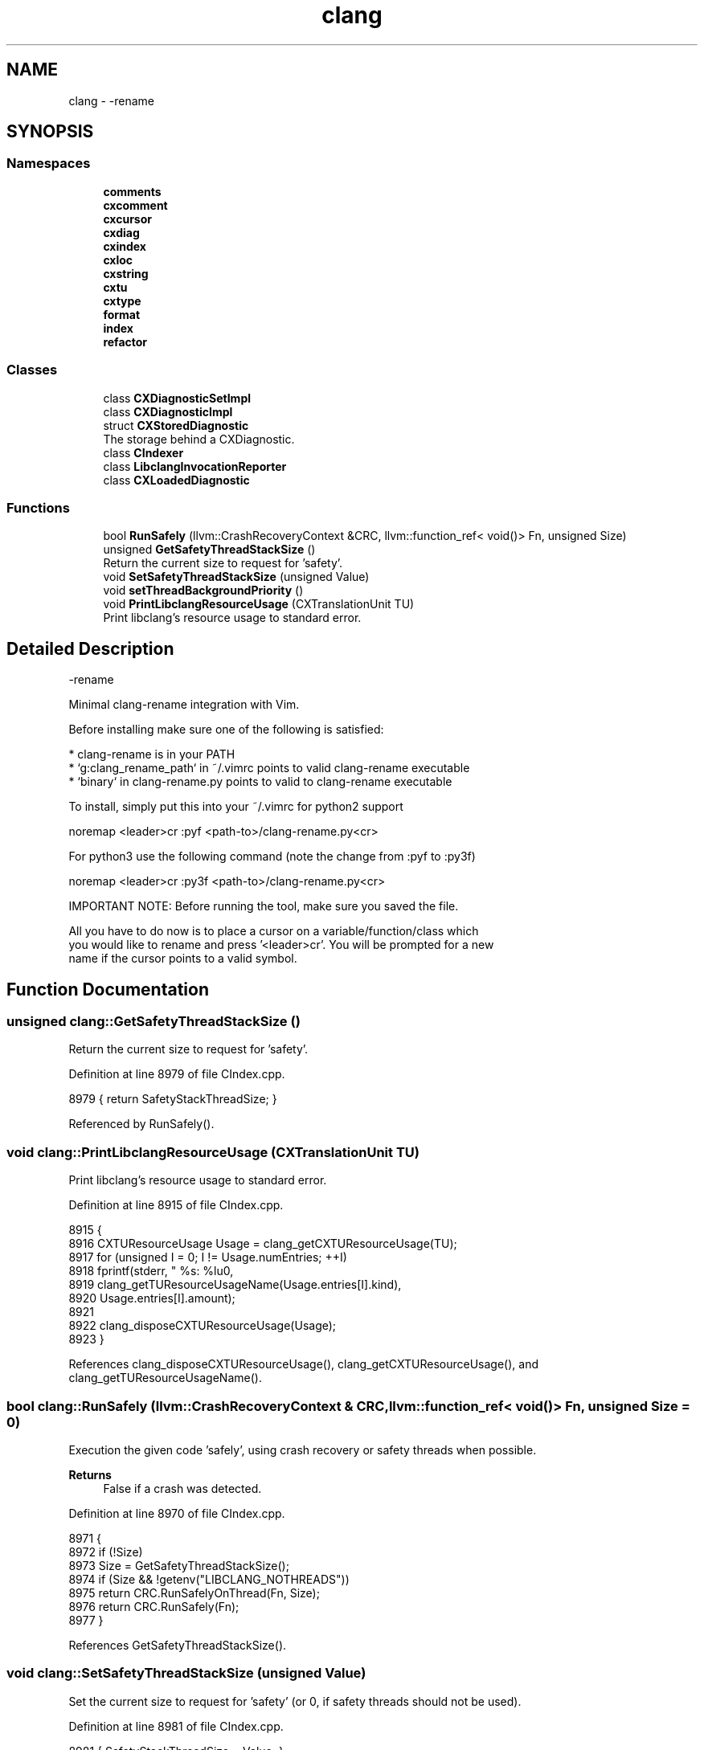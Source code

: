 .TH "clang" 3 "Sat Feb 12 2022" "Version 1.2" "Regions Of Interest (ROI) Profiler" \" -*- nroff -*-
.ad l
.nh
.SH NAME
clang \- -rename  

.SH SYNOPSIS
.br
.PP
.SS "Namespaces"

.in +1c
.ti -1c
.RI " \fBcomments\fP"
.br
.ti -1c
.RI " \fBcxcomment\fP"
.br
.ti -1c
.RI " \fBcxcursor\fP"
.br
.ti -1c
.RI " \fBcxdiag\fP"
.br
.ti -1c
.RI " \fBcxindex\fP"
.br
.ti -1c
.RI " \fBcxloc\fP"
.br
.ti -1c
.RI " \fBcxstring\fP"
.br
.ti -1c
.RI " \fBcxtu\fP"
.br
.ti -1c
.RI " \fBcxtype\fP"
.br
.ti -1c
.RI " \fBformat\fP"
.br
.ti -1c
.RI " \fBindex\fP"
.br
.ti -1c
.RI " \fBrefactor\fP"
.br
.in -1c
.SS "Classes"

.in +1c
.ti -1c
.RI "class \fBCXDiagnosticSetImpl\fP"
.br
.ti -1c
.RI "class \fBCXDiagnosticImpl\fP"
.br
.ti -1c
.RI "struct \fBCXStoredDiagnostic\fP"
.br
.RI "The storage behind a CXDiagnostic\&. "
.ti -1c
.RI "class \fBCIndexer\fP"
.br
.ti -1c
.RI "class \fBLibclangInvocationReporter\fP"
.br
.ti -1c
.RI "class \fBCXLoadedDiagnostic\fP"
.br
.in -1c
.SS "Functions"

.in +1c
.ti -1c
.RI "bool \fBRunSafely\fP (llvm::CrashRecoveryContext &CRC, llvm::function_ref< void()> Fn, unsigned Size)"
.br
.ti -1c
.RI "unsigned \fBGetSafetyThreadStackSize\fP ()"
.br
.RI "Return the current size to request for 'safety'\&. "
.ti -1c
.RI "void \fBSetSafetyThreadStackSize\fP (unsigned Value)"
.br
.ti -1c
.RI "void \fBsetThreadBackgroundPriority\fP ()"
.br
.ti -1c
.RI "void \fBPrintLibclangResourceUsage\fP (CXTranslationUnit TU)"
.br
.RI "Print libclang's resource usage to standard error\&. "
.in -1c
.SH "Detailed Description"
.PP 
-rename 


.PP
.nf
Minimal clang-rename integration with Vim.

Before installing make sure one of the following is satisfied:

* clang-rename is in your PATH
* `g:clang_rename_path` in ~/.vimrc points to valid clang-rename executable
* `binary` in clang-rename.py points to valid to clang-rename executable

To install, simply put this into your ~/.vimrc for python2 support

    noremap <leader>cr :pyf <path-to>/clang-rename.py<cr>

For python3 use the following command (note the change from :pyf to :py3f)

    noremap <leader>cr :py3f <path-to>/clang-rename.py<cr>

IMPORTANT NOTE: Before running the tool, make sure you saved the file.

All you have to do now is to place a cursor on a variable/function/class which
you would like to rename and press '<leader>cr'. You will be prompted for a new
name if the cursor points to a valid symbol.

.fi
.PP
 
.SH "Function Documentation"
.PP 
.SS "unsigned clang::GetSafetyThreadStackSize ()"

.PP
Return the current size to request for 'safety'\&. 
.PP
Definition at line 8979 of file CIndex\&.cpp\&.
.PP
.nf
8979 { return SafetyStackThreadSize; }
.fi
.PP
Referenced by RunSafely()\&.
.SS "void clang::PrintLibclangResourceUsage (CXTranslationUnit TU)"

.PP
Print libclang's resource usage to standard error\&. 
.PP
Definition at line 8915 of file CIndex\&.cpp\&.
.PP
.nf
8915                                                            {
8916   CXTUResourceUsage Usage = clang_getCXTUResourceUsage(TU);
8917   for (unsigned I = 0; I != Usage\&.numEntries; ++I)
8918     fprintf(stderr, "  %s: %lu\n",
8919             clang_getTUResourceUsageName(Usage\&.entries[I]\&.kind),
8920             Usage\&.entries[I]\&.amount);
8921 
8922   clang_disposeCXTUResourceUsage(Usage);
8923 }
.fi
.PP
References clang_disposeCXTUResourceUsage(), clang_getCXTUResourceUsage(), and clang_getTUResourceUsageName()\&.
.SS "bool clang::RunSafely (llvm::CrashRecoveryContext & CRC, llvm::function_ref< void()> Fn, unsigned Size = \fC0\fP)"
Execution the given code 'safely', using crash recovery or safety threads when possible\&.
.PP
\fBReturns\fP
.RS 4
False if a crash was detected\&. 
.RE
.PP

.PP
Definition at line 8970 of file CIndex\&.cpp\&.
.PP
.nf
8971                               {
8972   if (!Size)
8973     Size = GetSafetyThreadStackSize();
8974   if (Size && !getenv("LIBCLANG_NOTHREADS"))
8975     return CRC\&.RunSafelyOnThread(Fn, Size);
8976   return CRC\&.RunSafely(Fn);
8977 }
.fi
.PP
References GetSafetyThreadStackSize()\&.
.SS "void clang::SetSafetyThreadStackSize (unsigned Value)"
Set the current size to request for 'safety' (or 0, if safety threads should not be used)\&. 
.PP
Definition at line 8981 of file CIndex\&.cpp\&.
.PP
.nf
8981 { SafetyStackThreadSize = Value; }
.fi
.SS "void clang::setThreadBackgroundPriority ()"
Set the thread priority to background\&. FIXME: Move to llvm/Support\&. 
.PP
Definition at line 8985 of file CIndex\&.cpp\&.
.PP
.nf
8985                                         {
8986   if (getenv("LIBCLANG_BGPRIO_DISABLE"))
8987     return;
8988 
8989 #if LLVM_ENABLE_THREADS
8990   llvm::set_thread_priority(llvm::ThreadPriority::Background);
8991 #endif
8992 }
.fi
.SH "Author"
.PP 
Generated automatically by Doxygen for Regions Of Interest (ROI) Profiler from the source code\&.
